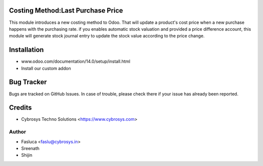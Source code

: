 Costing Method:Last Purchase Price
==================================

This module introduces a new costing method to Odoo. That will update a product's cost price when a new purchase
happens with the purchasing rate. if you enables automatic stock valuation and provided a price difference account,
this module will generate stock journal entry to update the stock value according to the price change.

Installation
============
- www.odoo.com/documentation/14.0/setup/install.html
- Install our custom addon


Bug Tracker
===========
Bugs are tracked on GitHub Issues. In case of trouble, please check there if your issue has already been reported.

Credits
=======
* Cybrosys Techno Solutions <https://www.cybrosys.com>

Author
------
* Fasluca <faslu@cybrosys.in>
* Sreenath
* Shijin
